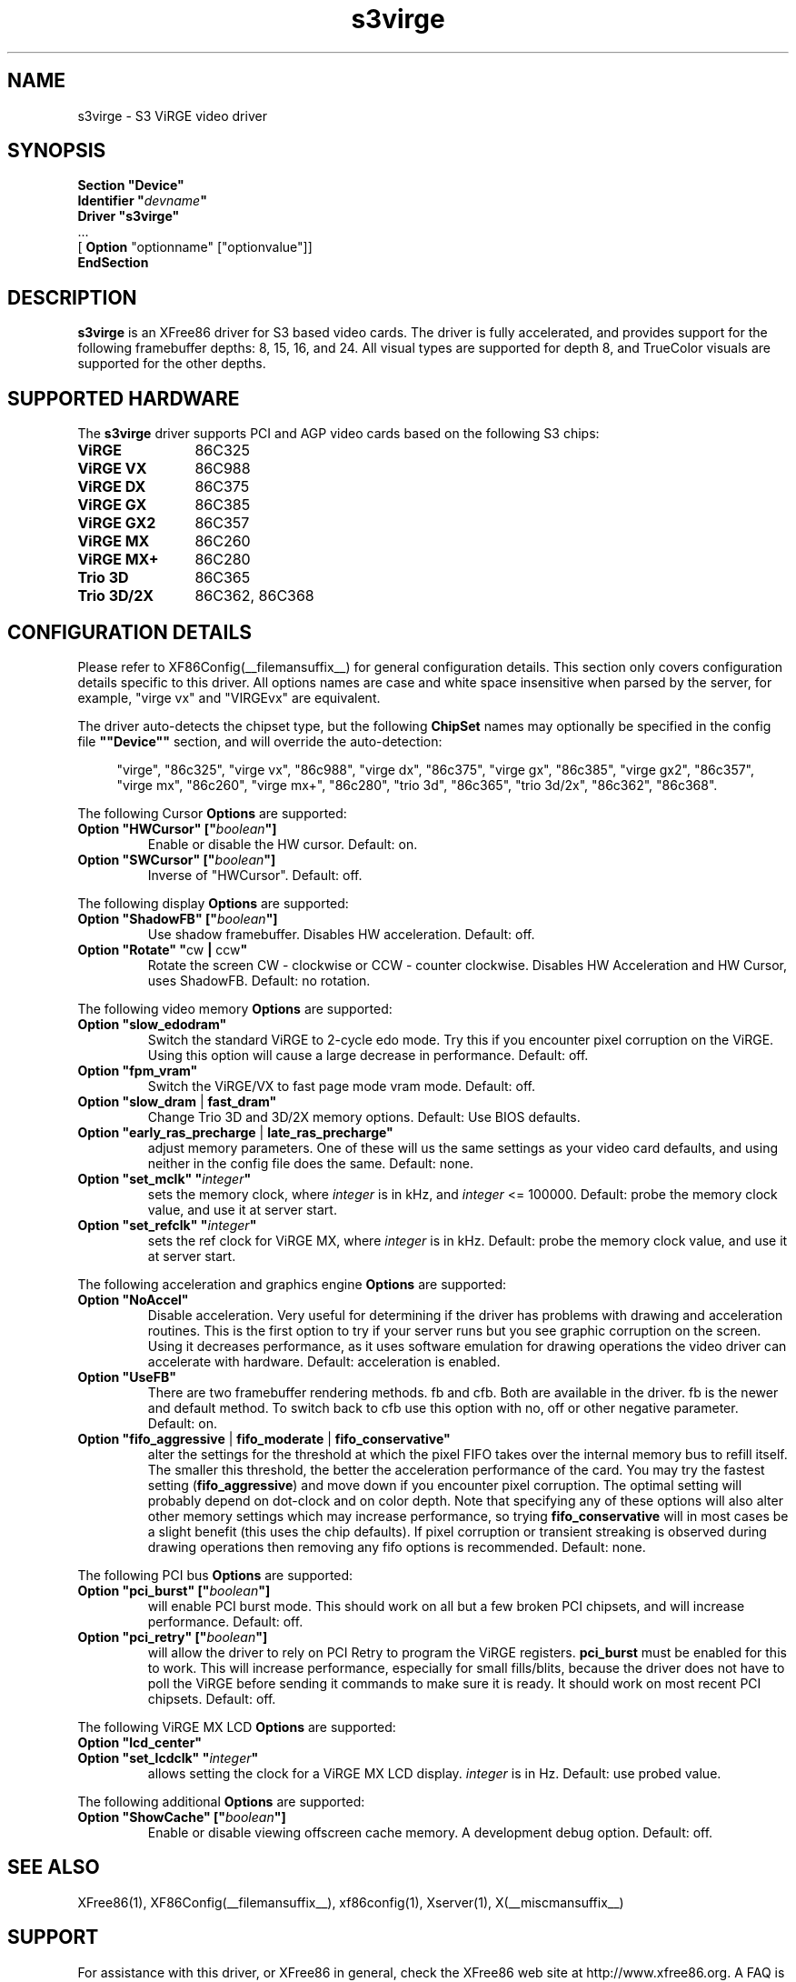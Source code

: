 .\" $XFree86: xc/programs/Xserver/hw/xfree86/drivers/s3virge/s3virge.man,v 1.2 2001/01/27 18:20:52 dawes Exp $
.\" shorthand for double quote that works everywhere.
.ds q \N'34'
.TH s3virge __drivermansuffix__ __vendorversion__
.SH NAME
s3virge \- S3 ViRGE video driver
.SH SYNOPSIS
.B "Section \*qDevice\*q"
.br
.BI "  Identifier \*q"  devname \*q
.br
.B  "  Driver \*qs3virge\*q"
.br
\ \ ...
.br
\ \ [
.B "Option"
"optionname" ["optionvalue"]]
.br
.B EndSection
.SH DESCRIPTION
.B s3virge 
is an XFree86 driver for S3 based video cards.  The driver is fully
accelerated, and provides support for the following framebuffer depths:
8, 15, 16, and 24.  All
visual types are supported for depth 8, and TrueColor
visuals are supported for the other depths.
.SH SUPPORTED HARDWARE
The
.B s3virge
driver supports PCI and AGP video cards based on the following S3 chips:
.TP 12
.B ViRGE
86C325
.TP 12
.B ViRGE VX
86C988
.TP 12
.B ViRGE DX
86C375
.TP 12
.B ViRGE GX
86C385
.TP 12
.B ViRGE GX2
86C357
.TP 12
.B ViRGE MX
86C260
.TP 12
.B ViRGE MX+
86C280
.TP 12
.B Trio 3D
86C365
.TP 12
.B Trio 3D/2X
86C362, 86C368
.SH CONFIGURATION DETAILS
Please refer to XF86Config(__filemansuffix__) for general configuration
details.  This section only covers configuration details specific to this
driver.  All options names are case and white space insensitive when
parsed by the server, for example,  "virge vx" and "VIRGEvx" are equivalent.
.PP
The driver auto-detects the chipset type, but the following
.B ChipSet
names may optionally be specified in the config file
.B \*q"Device\*q"
section, and will override the auto-detection:
.PP
.RS 4
"virge", "86c325", "virge vx", "86c988", "virge dx", "86c375",
"virge gx", "86c385", "virge gx2", "86c357", "virge mx", "86c260",
"virge mx+", "86c280", "trio 3d", "86c365", "trio 3d/2x", "86c362",
"86c368".
.RE

.PP
The following Cursor
.B Options
are supported:
.TP
.BI "Option \*qHWCursor\*q [\*q" boolean \*q]
Enable or disable the HW cursor.  Default: on.
.TP
.BI "Option \*qSWCursor\*q [\*q" boolean \*q]
Inverse of "HWCursor".  Default: off.

.PP
The following display
.B Options
are supported:
.TP
.BI "Option \*qShadowFB\*q [\*q" boolean \*q]
Use shadow framebuffer.  Disables HW acceleration.  Default: off.
.TP
.BR "Option \*qRotate\*q \*q" cw " | " ccw \*q
Rotate the screen CW - clockwise or CCW - counter clockwise.
Disables HW Acceleration and HW Cursor, uses ShadowFB.
Default: no rotation.

.PP
The following video memory
.B Options
are supported:
.TP
.BI "Option \*qslow_edodram\*q"
Switch the standard ViRGE to 2-cycle edo mode. Try this
if you encounter pixel corruption on the ViRGE. Using this option will
cause a large decrease in performance.  Default: off.
.TP
.BI "Option \*qfpm_vram\*q"
Switch the ViRGE/VX to fast page mode vram mode.  Default: off.
.TP
.BR "Option \*qslow_dram " | " fast_dram\*q"
Change Trio 3D and 3D/2X memory options.  Default: Use BIOS defaults.
.TP
.BR "Option \*qearly_ras_precharge " | " late_ras_precharge\*q"
adjust memory parameters.  One
of these will us the same settings as your video card defaults, and
using neither in the config file does the same.  Default: none.
.TP
.BI "Option \*qset_mclk\*q \*q" integer \*q
sets the memory clock, where
.I integer
is in kHz, and
.I integer
<= 100000.  Default: probe the memory clock value,
and use it at server start.
.TP
.BI "Option \*qset_refclk\*q \*q" integer \*q
sets the ref clock for ViRGE MX, where
.I integer
is in kHz.  Default: probe the memory clock value,
and use it at server start.


.PP
The following acceleration and graphics engine
.B Options
are supported:
.TP
.B "Option \*qNoAccel\*q"
Disable acceleration.  Very useful for determining if the
driver has problems with drawing and acceleration routines.  This is the first
option to try if your server runs but you see graphic corruption on the screen.
Using it decreases performance, as it uses software emulation for drawing
operations the video driver can accelerate with hardware.
Default: acceleration is enabled.
.TP
.B "Option \*qUseFB\*q"
There are two framebuffer rendering methods.  fb and cfb.  Both are
available in the driver.  fb is the newer and default method.  To switch
back to cfb use this option with no, off or other negative parameter.
Default: on.
.TP
.BR "Option \*qfifo_aggressive " | " fifo_moderate " | " fifo_conservative\*q"
alter the settings
for the threshold at which the pixel FIFO takes over the internal 
memory bus to refill itself. The smaller this threshold, the better
the acceleration performance of the card. You may try the fastest 
setting
.RB ( "fifo_aggressive" )
and move down if you encounter pixel corruption.
The optimal setting will probably depend on dot-clock and on color 
depth. Note that specifying any of these options will also alter other
memory settings which may increase performance, so trying
.B "fifo_conservative"
will in most cases be a slight benefit (this uses the chip defaults).
If pixel corruption or transient streaking is observed during drawing
operations then removing any fifo options is recommended.  Default: none.

.PP
The following PCI bus
.B Options
are supported:
.TP
.BI "Option \*qpci_burst\*q [\*q" boolean \*q]
will enable PCI burst mode. This should work on all but a
few broken PCI chipsets, and will increase performance.  Default: off.
.TP
.BI "Option \*qpci_retry\*q [\*q" boolean \*q]
will allow the driver to rely on PCI Retry to program the 
ViRGE registers. 
.B "pci_burst"
must be enabled for this to work. 
This will increase performance, especially for small fills/blits, 
because the driver does not have to poll the ViRGE before sending it 
commands to make sure it is ready. It should work on most 
recent PCI chipsets.  Default: off.
.PP
The following ViRGE MX LCD
.B Options
are supported:
.TP
.BI "Option \*qlcd_center\*q"
.TP
.BI "Option \*qset_lcdclk\*q \*q" integer \*q
allows setting the clock for a ViRGE MX LCD display. 
.I integer
is in Hz.  Default: use probed value.

.PP
The following additional
.B Options
are supported:
.TP
.BI "Option \*qShowCache\*q [\*q" boolean \*q]
Enable or disable viewing offscreen cache memory.  A
development debug option.  Default: off.

.SH SEE ALSO
XFree86(1), XF86Config(__filemansuffix__), xf86config(1), Xserver(1), X(__miscmansuffix__)

.SH SUPPORT
For assistance with this driver, or XFree86 in general, check the XFree86 web
site at http://www.xfree86.org.  A FAQ is available on the web site at
http://www.xfree86.org/FAQ/.  If you find a problem with XFree86 or have a
question not answered in the FAQ please use our bug report form available on
the web site or send mail to XFree86@XFree86.org.  When reporting problems
with the driver send as much detail as possible, including chipset type, a 
server output log, and operating system specifics.

.SH AUTHORS
Kevin Brosius, 
Matt Grossman, 
Harald Koenig,
Sebastien Marineau,
Mark Vojkovich.
